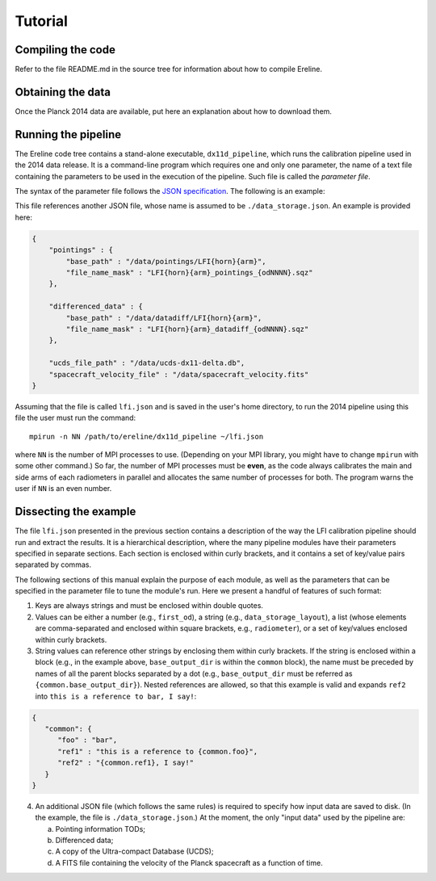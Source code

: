 .. Tutorial on how to run Ereline

Tutorial
========


Compiling the code
------------------

Refer to the file README.md in the source tree for information about
how to compile Ereline.

Obtaining the data
------------------

Once the Planck 2014 data are available, put here an explanation about
how to download them.

Running the pipeline
--------------------

The Ereline code tree contains a stand-alone executable,
``dx11d_pipeline``, which runs the calibration pipeline used in the
2014 data release. It is a command-line program which requires one and
only one parameter, the name of a text file containing the parameters
to be used in the execution of the pipeline. Such file is called the
*parameter file*.

The syntax of the parameter file follows the `JSON specification`_.
The following is an example:

.. code-block:: javascript
   :linenos:

   {
       "common": {
           "first_od": 91,
           "last_od": 563,
           "radiometer": ["LFI27M", "LFI28M"],
           "data_storage_layout": "./data_storage.json",
           "base_output_dir": "/home/foo/ereline/output/",
           "log_file": "{common.base_output_dir}/ereline.{mpi_rankNNNN}.log",
           "log_level": 4
       },

       "bin_data": {
           "run": true,
           "use_pencil_beam": false,
           "monopole_K_CMB": 2.72548,
           "solar_dipole": {
               "theta_ecl_rad": 1.7656131194951572,
               "phi_ecl_rad": 2.995889600573578,
               "speed_m_s": 370082.2332
           },
           "quality_flag": 6111248,
           "galactic_pickup": "/data/galactic_straylight_dx11d_LFI{horn}{arm}.fits",
           "total_convolve_order": 9,
           "mask": "/data/mask_calib_{frequency_GHz}GHz.fits.gz",
           "output_fit": "{common.base_output_dir}/binned_data/LFI{horn}{arm}/{odNNNN}/{pointing_idNNNNNN}.fits"
       },

       "dipole_fit": {
           "run": true,
           "use_mademoiselle": true,
           "output_gains": "{common.base_output_dir}/gains/LFI{horn}{arm}_{od}_gains.fits",
           "output_fit": "{common.base_output_dir}/gains/LFI{horn}{arm}_{od}_fit.fits",
           "debug": true
       },

       "da_capo": {
           "run": true,
           "constraint": true,
           "use_mademoiselle": false,
           "output_gains": "{common.base_output_dir}/da_capo/LFI{horn}{arm}_{od}_gains.fits"
       },

       "smooth_gains": {
           "run": true,
           "fast_variations": {
               "window_length": 300,
               "percent": 0.95
           },
           "hybrid_fit_first_pid": 1,
           "hybrid_fit_last_pid": 45957,
           "smooth_window": {
               "near_dipole_min": 2400,
               "near_dipole_max": 600,
               "window_length": 300
           },
           "slow_var_percentile": 0.99,
           "dipole_range": {
               "min_value": 3.4e-3,
               "max_value": 4.0e-3
           }
       }
   }

This file references another JSON file, whose name is assumed to be
``./data_storage.json``. An example is provided here:

.. code-block:: javascript

   {
       "pointings" : {
           "base_path" : "/data/pointings/LFI{horn}{arm}",
           "file_name_mask" : "LFI{horn}{arm}_pointings_{odNNNN}.sqz"
       },

       "differenced_data" : {
           "base_path" : "/data/datadiff/LFI{horn}{arm}",
           "file_name_mask" : "LFI{horn}{arm}_datadiff_{odNNNN}.sqz"
       },

       "ucds_file_path" : "/data/ucds-dx11-delta.db",
       "spacecraft_velocity_file" : "/data/spacecraft_velocity.fits"
   }


Assuming that the file is called ``lfi.json`` and is saved in the
user's home directory, to run the 2014 pipeline using this file the
user must run the command::

    mpirun -n NN /path/to/ereline/dx11d_pipeline ~/lfi.json

where ``NN`` is the number of MPI processes to use. (Depending on your
MPI library, you might have to change ``mpirun`` with some other
command.) So far, the number of MPI processes must be **even**, as the
code always calibrates the main and side arms of each radiometers in
parallel and allocates the same number of processes for both. The
program warns the user if ``NN`` is an even number.

.. _JSON specification: http://json.org/


Dissecting the example
----------------------

The file ``lfi.json`` presented in the previous section contains a
description of the way the LFI calibration pipeline should run and
extract the results. It is a hierarchical description, where the many
pipeline modules have their parameters specified in separate sections.
Each section is enclosed within curly brackets, and it contains a set
of key/value pairs separated by commas.

The following sections of this manual explain the purpose of each
module, as well as the parameters that can be specified in the
parameter file to tune the module's run. Here we present a handful of
features of such format:

1. Keys are always strings and must be enclosed within double quotes.
2. Values can be either a number (e.g., ``first_od``), a string (e.g.,
   ``data_storage_layout``), a list (whose elements are
   comma-separated and enclosed within square brackets, e.g.,
   ``radiometer``), or a set of key/values enclosed within curly
   brackets.
3. String values can reference other strings by enclosing them within
   curly brackets. If the string is enclosed within a block (e.g., in
   the example above, ``base_output_dir`` is within the ``common``
   block), the name must be preceded by names of all the parent blocks
   separated by a dot (e.g., ``base_output_dir`` must be referred as
   ``{common.base_output_dir}``). Nested references are allowed, so
   that this example is valid and expands ``ref2`` into ``this is a
   reference to bar, I say!``:

.. code-block:: javascript

   {
      "common": {
         "foo" : "bar",
         "ref1" : "this is a reference to {common.foo}",
         "ref2" : "{common.ref1}, I say!"
      }
   }

4. An additional JSON file (which follows the same rules) is required
   to specify how input data are saved to disk. (In the example, the
   file is ``./data_storage.json``.) At the moment, the only "input
   data" used by the pipeline are:

   a. Pointing information TODs;
   b. Differenced data;
   c. A copy of the Ultra-compact Database (UCDS);
   d. A FITS file containing the velocity of the Planck spacecraft as
      a function of time.
